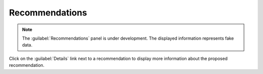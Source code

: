 .. _recommendations:

Recommendations
===============

.. note::

   The :guilabel:`Recommendations` panel is under development. The displayed information represents fake 
   data.

.. ifconfig:: persona != 'customer'

   The :guilabel:`Recommendations` panel displays a list of proactive interventions that a customer can
   execute to keep its systems in a healthy state. 

.. ifconfig:: persona == 'customer'

   The :guilabel:`Recommendations` panel displays a list of proactive interventions that you can execute 
   to keep your systems in a healthy state. 

Click on the :guilabel:`Details` link next to a recommendation to display more information about the
proposed recommendation.

